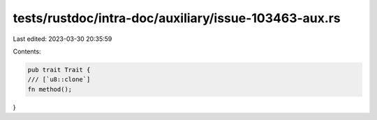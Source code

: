 tests/rustdoc/intra-doc/auxiliary/issue-103463-aux.rs
=====================================================

Last edited: 2023-03-30 20:35:59

Contents:

.. code-block:: rs

    pub trait Trait {
    /// [`u8::clone`]
    fn method();
}


